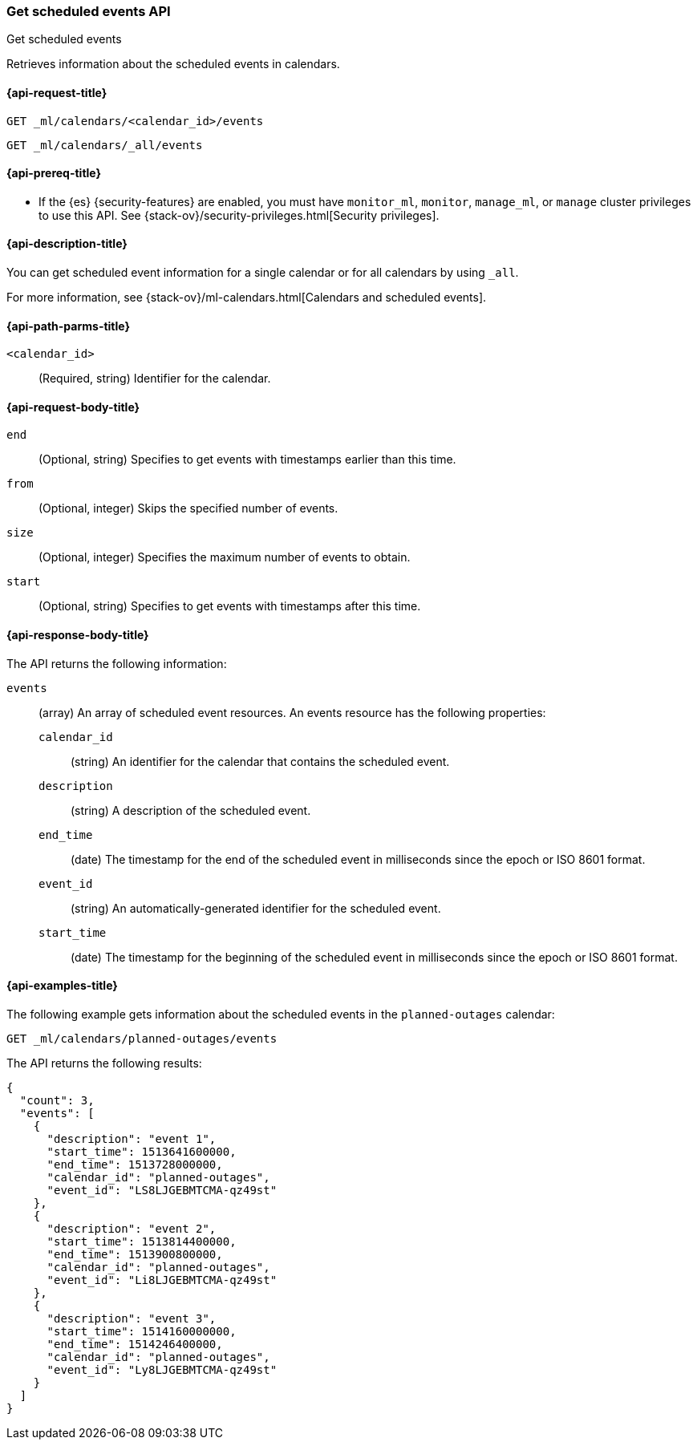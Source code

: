 [role="xpack"]
[testenv="platinum"]
[[ml-get-calendar-event]]
=== Get scheduled events API
++++
<titleabbrev>Get scheduled events</titleabbrev>
++++

Retrieves information about the scheduled events in calendars.

[[ml-get-calendar-event-request]]
==== {api-request-title}

`GET _ml/calendars/<calendar_id>/events` +

`GET _ml/calendars/_all/events`

[[ml-get-calendar-event-prereqs]]
==== {api-prereq-title}

* If the {es} {security-features} are enabled, you must have `monitor_ml`,
`monitor`, `manage_ml`, or `manage` cluster privileges to use this API. See
{stack-ov}/security-privileges.html[Security privileges].

[[ml-get-calendar-event-desc]]
==== {api-description-title}

You can get scheduled event information for a single calendar or for all
calendars by using `_all`.

For more information, see
{stack-ov}/ml-calendars.html[Calendars and scheduled events].

[[ml-get-calendar-event-path-parms]]
==== {api-path-parms-title}

`<calendar_id>`::
  (Required, string) Identifier for the calendar.

[[ml-get-calendar-event-request-body]]
==== {api-request-body-title}

`end`::
    (Optional, string) Specifies to get events with timestamps earlier than this
    time.

`from`::
    (Optional, integer) Skips the specified number of events.

`size`::
    (Optional, integer) Specifies the maximum number of events to obtain.

`start`::
    (Optional, string) Specifies to get events with timestamps after this time.

[[ml-get-calendar-event-results]]
==== {api-response-body-title}

The API returns the following information:

`events`::
  (array) An array of scheduled event resources. An events resource has the
  following properties:

  `calendar_id`:::
    (string) An identifier for the calendar that contains the scheduled
    event. 

  `description`:::
    (string) A description of the scheduled event.

  `end_time`:::
    (date) The timestamp for the end of the scheduled event
    in milliseconds since the epoch or ISO 8601 format.

  `event_id`:::
    (string) An automatically-generated identifier for the scheduled event.

  `start_time`:::
   (date) The timestamp for the beginning of the scheduled event
   in milliseconds since the epoch or ISO 8601 format.

[[ml-get-calendar-event-example]]
==== {api-examples-title}

The following example gets information about the scheduled events in the
`planned-outages` calendar:

[source,js]
--------------------------------------------------
GET _ml/calendars/planned-outages/events
--------------------------------------------------
// CONSOLE
// TEST[skip:setup:calendar_outages_addevent]

The API returns the following results:

[source,console-result]
----
{
  "count": 3,
  "events": [
    {
      "description": "event 1",
      "start_time": 1513641600000,
      "end_time": 1513728000000,
      "calendar_id": "planned-outages",
      "event_id": "LS8LJGEBMTCMA-qz49st"
    },
    {
      "description": "event 2",
      "start_time": 1513814400000,
      "end_time": 1513900800000,
      "calendar_id": "planned-outages",
      "event_id": "Li8LJGEBMTCMA-qz49st"
    },
    {
      "description": "event 3",
      "start_time": 1514160000000,
      "end_time": 1514246400000,
      "calendar_id": "planned-outages",
      "event_id": "Ly8LJGEBMTCMA-qz49st"
    }
  ]
}
----
// TESTRESPONSE[s/LS8LJGEBMTCMA-qz49st/$body.$_path/]
// TESTRESPONSE[s/Li8LJGEBMTCMA-qz49st/$body.$_path/]
// TESTRESPONSE[s/Ly8LJGEBMTCMA-qz49st/$body.$_path/]
